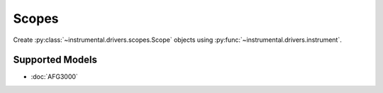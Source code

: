 Scopes
======

Create :py:class:`~instrumental.drivers.scopes.Scope` objects using :py:func:`~instrumental.drivers.instrument`.


Supported Models
----------------

* :doc:`AFG3000`
